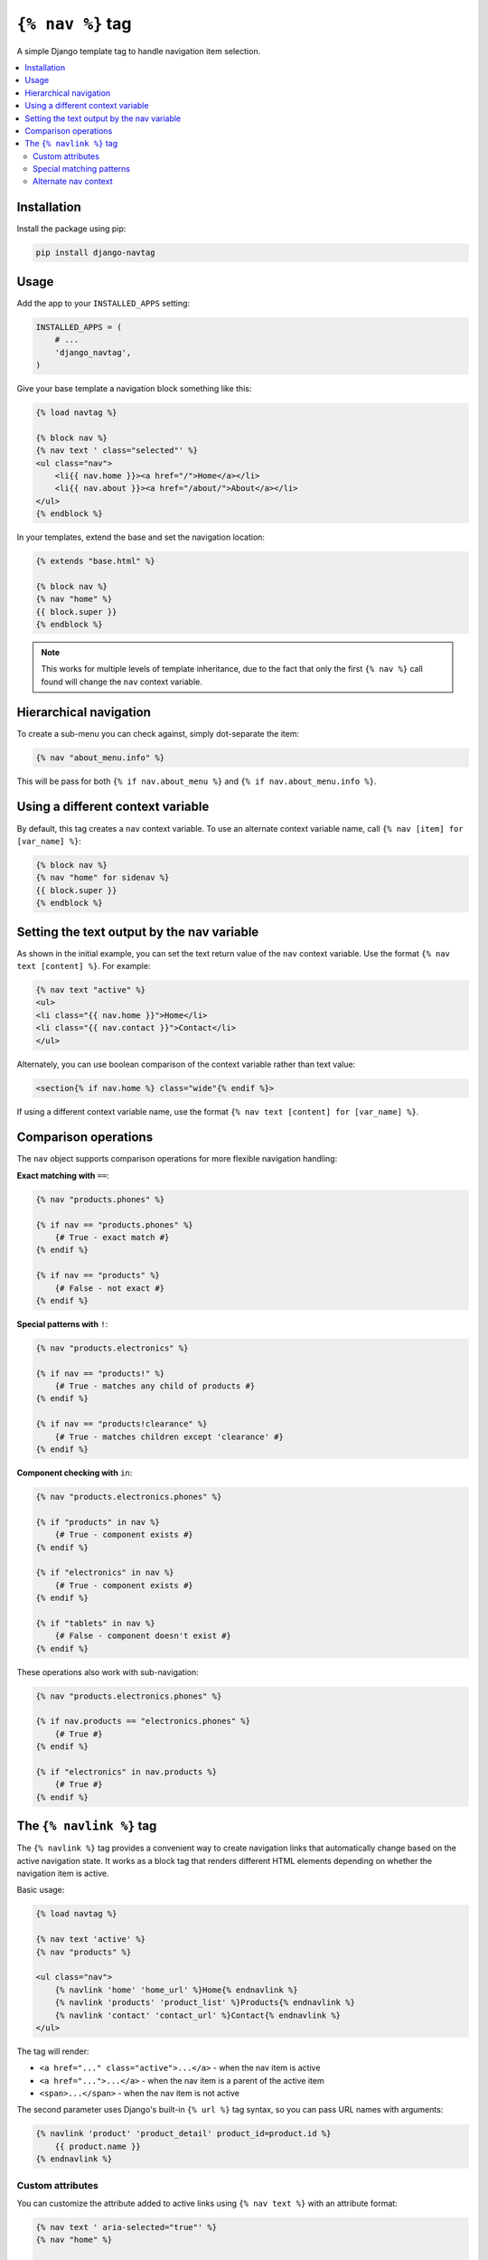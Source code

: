 ``{% nav %}`` tag
=================

.. image:: https://badge.fury.io/py/django-navtag.svg
   :target: https://badge.fury.io/py/django-navtag

.. image:: https://codecov.io/gh/SmileyChris/django-navtag/branch/master/graph/badge.svg
   :target: https://codecov.io/gh/SmileyChris/django-navtag


A simple Django template tag to handle navigation item selection.

.. contents::
    :local:
    :backlinks: none


Installation
------------

Install the package using pip:

.. code:: bash

    pip install django-navtag

Usage
-----

Add the app to your ``INSTALLED_APPS`` setting:

.. code:: python

    INSTALLED_APPS = (
        # ...
        'django_navtag',
    )

Give your base template a navigation block something like this:

.. code:: jinja

    {% load navtag %}

    {% block nav %}
    {% nav text ' class="selected"' %}
    <ul class="nav">
        <li{{ nav.home }}><a href="/">Home</a></li>
        <li{{ nav.about }}><a href="/about/">About</a></li>
    </ul>
    {% endblock %}

In your templates, extend the base and set the navigation location:

.. code:: jinja

    {% extends "base.html" %}

    {% block nav %}
    {% nav "home" %}
    {{ block.super }}
    {% endblock %}

.. note::
    This works for multiple levels of template inheritance, due to the fact
    that only the first ``{% nav %}`` call found will change the ``nav``
    context variable.


Hierarchical navigation
-----------------------

To create a sub-menu you can check against, simply dot-separate the item:

.. code:: jinja

    {% nav "about_menu.info" %}

This will be pass for both ``{% if nav.about_menu %}`` and
``{% if nav.about_menu.info %}``.


Using a different context variable
----------------------------------

By default, this tag creates a ``nav`` context variable. To use an alternate
context variable name, call ``{% nav [item] for [var_name] %}``:

.. code:: jinja

    {% block nav %}
    {% nav "home" for sidenav %}
    {{ block.super }}
    {% endblock %}


Setting the text output by the nav variable
-------------------------------------------

As shown in the initial example, you can set the text return value of the
``nav`` context variable. Use the format ``{% nav text [content] %}``. For
example:

.. code:: jinja

    {% nav text "active" %}
    <ul>
    <li class="{{ nav.home }}">Home</li>
    <li class="{{ nav.contact }}">Contact</li>
    </ul>

Alternately, you can use boolean comparison of the context variable rather than
text value:

.. code:: jinja

    <section{% if nav.home %} class="wide"{% endif %}>

If using a different context variable name, use the format
``{% nav text [content] for [var_name] %}``.


Comparison operations
---------------------

The ``nav`` object supports comparison operations for more flexible navigation handling:

**Exact matching with** ``==``:

.. code:: jinja

    {% nav "products.phones" %}
    
    {% if nav == "products.phones" %}
        {# True - exact match #}
    {% endif %}
    
    {% if nav == "products" %}
        {# False - not exact #}
    {% endif %}

**Special patterns with** ``!``:

.. code:: jinja

    {% nav "products.electronics" %}
    
    {% if nav == "products!" %}
        {# True - matches any child of products #}
    {% endif %}
    
    {% if nav == "products!clearance" %}
        {# True - matches children except 'clearance' #}
    {% endif %}

**Component checking with** ``in``:

.. code:: jinja

    {% nav "products.electronics.phones" %}
    
    {% if "products" in nav %}
        {# True - component exists #}
    {% endif %}
    
    {% if "electronics" in nav %}
        {# True - component exists #}
    {% endif %}
    
    {% if "tablets" in nav %}
        {# False - component doesn't exist #}
    {% endif %}

These operations also work with sub-navigation:

.. code:: jinja

    {% nav "products.electronics.phones" %}
    
    {% if nav.products == "electronics.phones" %}
        {# True #}
    {% endif %}
    
    {% if "electronics" in nav.products %}
        {# True #}
    {% endif %}


The ``{% navlink %}`` tag
-------------------------

The ``{% navlink %}`` tag provides a convenient way to create navigation links that automatically change based on the active navigation state. It works as a block tag that renders different HTML elements depending on whether the navigation item is active.

Basic usage:

.. code:: jinja

    {% load navtag %}
    
    {% nav text 'active' %}
    {% nav "products" %}
    
    <ul class="nav">
        {% navlink 'home' 'home_url' %}Home{% endnavlink %}
        {% navlink 'products' 'product_list' %}Products{% endnavlink %}
        {% navlink 'contact' 'contact_url' %}Contact{% endnavlink %}
    </ul>

The tag will render:

- ``<a href="..." class="active">...</a>`` - when the nav item is active
- ``<a href="...">...</a>`` - when the nav item is a parent of the active item
- ``<span>...</span>`` - when the nav item is not active

The second parameter uses Django's built-in ``{% url %}`` tag syntax, so you can pass URL names with arguments:

.. code:: jinja

    {% navlink 'product' 'product_detail' product_id=product.id %}
        {{ product.name }}
    {% endnavlink %}

Custom attributes
~~~~~~~~~~~~~~~~~

You can customize the attribute added to active links using ``{% nav text %}`` with an attribute format:

.. code:: jinja

    {% nav text ' aria-selected="true"' %}
    {% nav "home" %}
    
    {% navlink 'home' 'home_url' %}Home{% endnavlink %}
    {# Renders: <a href="/" aria-selected="true">Home</a> #}

Special matching patterns
~~~~~~~~~~~~~~~~~~~~~~~~~

The ``{% navlink %}`` tag supports special patterns for more precise matching:

**Children-only pattern** (``item!``):

.. code:: jinja

    {% nav "courses.special" %}
    
    {% navlink 'courses' 'course_list' %}All Courses{% endnavlink %}
    {# Renders as link with class="active" #}
    
    {% navlink 'courses!' 'course_detail' %}Course Details{% endnavlink %}
    {# Renders as link with class="active" - only when nav is a child of courses #}

When ``courses`` is active (not a child), the first link is active but the second becomes a ``<span>``.

**Exclusion pattern** (``item!exclude``):

.. code:: jinja

    {% nav "courses.special" %}
    
    {% navlink 'courses!list' 'course_detail' %}Course (not list){% endnavlink %}
    {# Renders as link - active for any child except 'list' #}
    
    {% navlink 'courses!special' 'course_detail' %}Course (not special){% endnavlink %}
    {# Renders as span - 'special' is excluded #}

You can also use these patterns with ``{% if %}`` statements:

.. code:: jinja

    {% if nav == "courses!" %}
        {# True - matches any child of courses #}
    {% endif %}

Alternate nav context
~~~~~~~~~~~~~~~~~~~~~

To use a different navigation context variable, prefix the nav item with the variable name:

.. code:: jinja

    {% nav "products" for mainnav %}
    {% nav "settings" for sidenav %}
    
    {% navlink 'mainnav:products' 'product_list' %}Products{% endnavlink %}
    {% navlink 'sidenav:settings' 'user_settings' %}Settings{% endnavlink %}
